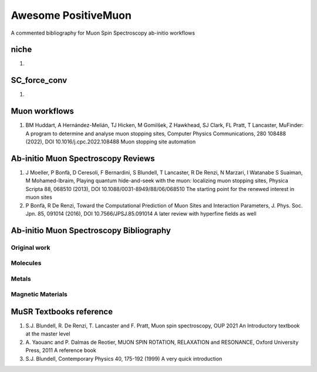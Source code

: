 ====================
Awesome PositiveMuon
====================

A commented bibliography for Muon Spin Spectroscopy ab-initio workflows


niche
-----

#. 

SC_force_conv
-------------

#.  


Muon workflows
--------------

#. BM Huddart, A Hernández-Melián, TJ Hicken, M Gomilšek, Z Hawkhead, SJ Clark, FL Pratt, T Lancaster, MuFinder: A program to determine and analyse muon stopping sites, Computer Physics Communications, 280 108488 (2022), DOI 10.1016/j.cpc.2022.108488
   Muon stopping site automation


Ab-initio Muon Spectroscopy Reviews
-----------------------------------

#. J Moeller, P Bonfà, D Ceresoli, F Bernardini, S Blundell, T Lancaster, R De Renzi, N Marzari, I Watanabe S Suaiman, M Mohamed-Ibraim,  Playing quantum hide-and-seek with the muon: localizing muon stopping sites, Physica Scripta 88, 068510 (2013), DOI 10.1088/0031-8949/88/06/068510
   The starting point for the renewed interest in muon sites
   
#. P Bonfà, R De Renzi, Toward the Computational Prediction of Muon Sites and Interaction Parameters, J. Phys. Soc. Jpn. 85, 091014 (2016), DOI 10.7566/JPSJ.85.091014
   A later review with hyperfine fields as well
   


Ab-initio Muon Spectroscopy Bibliography
----------------------------------------
Original work
~~~~~~~~~~~~~


Molecules
~~~~~~~~~


Metals
~~~~~~

Magnetic Materials
~~~~~~~~~~~~~~~~~~



MuSR Textbooks reference
------------------------

#. S.J. Blundell, R. De Renzi, T. Lancaster and F. Pratt, Muon spin spectroscopy, OUP 2021
   An Introductory textbook at the master level
   
#. A. Yaouanc and P. Dalmas de Reotier, MUON SPIN ROTATION, RELAXATION and RESONANCE, Oxford University Press, 2011
   A reference book 

#. S.J. Blundell, Contemporary Physics 40, 175-192 (1999)
   A very quick introduction
   

